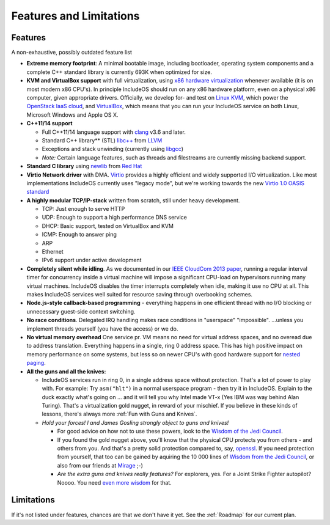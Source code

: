 Features and Limitations
========================

Features
~~~~~~~~

A non-exhaustive, possibly outdated feature list

-  **Extreme memory footprint**: A minimal bootable image, including bootloader, operating system components and a complete C++ standard library is currently 693K when optimized for size.

-  **KVM and VirtualBox support** with full virtualization, using `x86 hardware virtualization <https://en.wikipedia.org/wiki/X86_virtualization>`__ whenever available (it is on most modern x86 CPU's). In principle IncludeOS should run on any x86 hardware platform, even on a physical x86 computer, given appropriate drivers. Officially, we develop for- and test on `Linux KVM <http://www.linux-kvm.org/page/Main_Page>`__, which power the `OpenStack IaaS cloud <https://www.openstack.org/>`__, and `VirtualBox <https://www.virtualbox.org>`__, which means that you can run your IncludeOS service on both Linux, Microsoft Windows and Apple OS X.

-  **C++11/14 support**

   +  Full C++11/14 language support with `clang <http://clang.llvm.org>`__ v3.6 and later.
   +  Standard C++ library\*\* (STL) `libc++ <http://libcxx.llvm.org>`__ from `LLVM <http://llvm.org/>`__
   +  Exceptions and stack unwinding (currently using `libgcc <https://gcc.gnu.org/onlinedocs/gccint/Libgcc.html>`__)
   +  *Note:* Certain language features, such as threads and filestreams are currently missing backend support.

-  **Standard C library** using `newlib <https://sourceware.org/newlib/>`__ from `Red Hat <http://www.redhat.com/>`__

-  **Virtio Network driver** with DMA. `Virtio <https://www.oasis-open.org/committees/tc_home.php?wg_abbrev=virtio>`__ provides a highly efficient and widely supported I/O virtualization. Like most implementations IncludeOS currently uses "legacy mode", but we're working towards the new `Virtio 1.0 OASIS standard <http://docs.oasis-open.org/virtio/virtio/v1.0/virtio-v1.0.html>`__

-  **A highly modular TCP/IP-stack** written from scratch, still under heavy development.

   +  TCP: Just enough to serve HTTP
   +  UDP: Enough to support a high performance DNS service
   +  DHCP: Basic support, tested on VirtualBox and KVM
   +  ICMP: Enough to answer ping
   +  ARP
   +  Ethernet
   +  IPv6 support under active development

-  **Completely silent while idling**. As we documented in our `IEEE CloudCom 2013 paper <http://ieeexplore.ieee.org/xpl/articleDetails.jsp?arnumber=6753801>`__, running a regular interval timer for concurrency inside a virtual machine will impose a significant CPU-load on hypervisors running many virtual machines. IncludeOS disables the timer interrupts completely when idle, making it use no CPU at all. This makes IncludeOS services well suited for resource saving through overbooking schemes.

-  **Node.js-style callback-based programming** - everything happens in one efficient thread with no I/O blocking or unnecessary guest-side context switching.

-  **No race conditions**. Delegated IRQ handling makes race conditions in "userspace" "impossible". ...unless you implement threads yourself (you have the access) or we do.

-  **No virtual memory overhead** One service pr. VM means no need for virtual address spaces, and no overead due to address translation. Everything happens in a single, ring 0 address space. This has high positive impact on memory performance on some systems, but less so on newer CPU's with good hardware support for `nested paging <https://en.wikipedia.org/wiki/Second_Level_Address_Translation>`__.

-  **All the guns and all the knives:**

   +  IncludeOS services run in ring 0, in a single address space without protection. That's a lot of power to play with. For example: Try ``asm("hlt")`` in a normal userspace program - then try it in IncludeOS. Explain to the duck exactly what's going on ... and it will tell you why Intel made VT-x (Yes IBM was way behind Alan Turing). That's a virtualization gold nugget, in reward of your mischief. If you believe in these kinds of lessons, there's always more :ref:`Fun with Guns and Knives`.

   +  *Hold your forces! I and James Gosling strongly object to guns and knives!*

      -  For good advice on how not to use these powers, look to the `Wisdom of the Jedi Council <https://github.com/isocpp/CppCoreGuidelines/blob/master/CppCoreGuidelines.md>`__.
      -  If you found the gold nugget above, you'll know that the physical CPU protects you from others - and others from you. And that's a pretty solid protection compared to, say, `openssl <https://xkcd.com/1354/>`__. If you need protection from yourself, that too can be gained by aquiring the 10 000 lines of `Wisdom from the Jedi Council <https://github.com/isocpp/CppCoreGuidelines/blob/master/CppCoreGuidelines.md>`__, or also from our friends at `Mirage <http://mirage.io>`__ ;-)
      -  *Are the extra guns and knives really features?* For explorers, yes. For a Joint Strike Fighter autopilot? Noooo. You need `even more wisdom <http://www.stroustrup.com/JSF-AV-rules.pdf>`__ for that.

Limitations
~~~~~~~~~~~

If it's not listed under features, chances are that we don't have it yet. See the :ref:`Roadmap` for our current plan.
